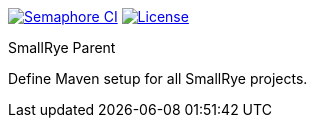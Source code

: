 image:https://semaphoreci.com/api/v1/smallrye/smallrye-parent/branches/master/badge.svg["Semaphore CI", link="https://semaphoreci.com/smallrye/smallrye-parent"]
image:https://img.shields.io/github/license/thorntail/thorntail.svg["License", link="http://www.apache.org/licenses/LICENSE-2.0"]

SmallRye Parent
=============

Define Maven setup for all SmallRye projects.
